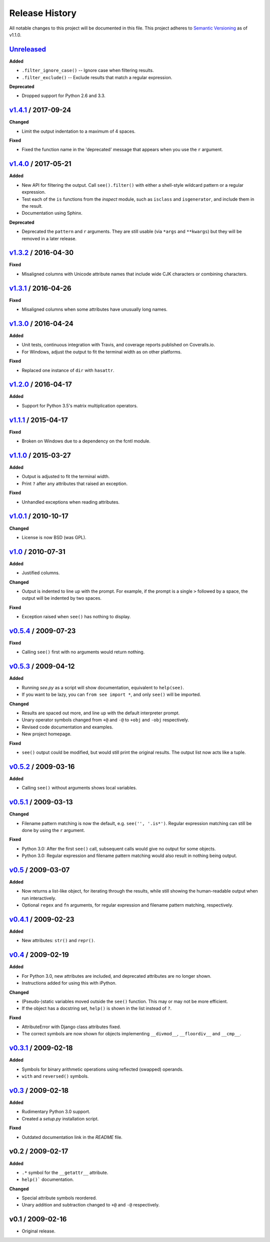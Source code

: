 Release History
===============

.. See http://keepachangelog.com/

All notable changes to this project will be documented in this file. This
project adheres to `Semantic Versioning <http://semver.org>`__  as of v1.1.0.


Unreleased_
--------------------

**Added**

- ``.filter_ignore_case()`` -- Ignore case when filtering results.

- ``.filter_exclude()`` -- Exclude results that match a regular expression.

**Deprecated**

- Dropped support for Python 2.6 and 3.3.


v1.4.1_ / 2017-09-24
--------------------

**Changed**

- Limit the output indentation to a maximum of 4 spaces.

**Fixed**

- Fixed the function name in the 'deprecated' message that appears when you use
  the ``r`` argument.


v1.4.0_ / 2017-05-21
--------------------

**Added**

- New API for filtering the output. Call ``see().filter()`` with either
  a shell-style wildcard pattern or a regular expression.

- Test each of the ``is`` functions from the *inspect* module, such as
  ``isclass`` and ``isgenerator``, and include them in the result.

- Documentation using Sphinx.

**Deprecated**

- Deprecated the ``pattern`` and ``r`` arguments. They are still usable (via
  ``*args`` and ``**kwargs``) but they will be removed in a later release.


v1.3.2_ / 2016-04-30
--------------------

**Fixed**

- Misaligned columns with Unicode attribute names that include wide CJK
  characters or combining characters.


v1.3.1_ / 2016-04-26
--------------------

**Fixed**

- Misaligned columns when some attributes have unusually long names.


v1.3.0_ / 2016-04-24
--------------------

**Added**

- Unit tests, continuous integration with Travis, and coverage reports
  published on Coveralls.io.

- For Windows, adjust the output to fit the terminal width as on other
  platforms.

**Fixed**

- Replaced one instance of ``dir`` with ``hasattr``.


v1.2.0_ / 2016-04-17
--------------------

**Added**

- Support for Python 3.5's matrix multiplication operators.


v1.1.1_ / 2015-04-17
--------------------

**Fixed**

- Broken on Windows due to a dependency on the fcntl module.


v1.1.0_ / 2015-03-27
--------------------

**Added**

- Output is adjusted to fit the terminal width.
- Print ``?`` after any attributes that raised an exception.

**Fixed**

- Unhandled exceptions when reading attributes.


v1.0.1_ / 2010-10-17
--------------------

**Changed**

- License is now BSD (was GPL).


v1.0_ / 2010-07-31
------------------

**Added**

- Justified columns.

**Changed**

- Output is indented to line up with the prompt. For example, if the prompt
  is a single ``>`` followed by a space, the output will be indented by two
  spaces.

**Fixed**

- Exception raised when ``see()`` has nothing to display.


v0.5.4_ / 2009-07-23
--------------------

**Fixed**

- Calling ``see()`` first with no arguments would return nothing.


v0.5.3_ / 2009-04-12
--------------------

**Added**

- Running *see.py* as a script will show documentation, equivalent to
  ``help(see)``.
- If you want to be lazy, you can ``from see import *``, and only ``see()``
  will be imported.

**Changed**

- Results are spaced out more, and line up with the default interpreter prompt.
- Unary operator symbols changed from ``+@`` and ``-@`` to ``+obj`` and
  ``-obj`` respectively.
- Revised code documentation and examples.
- New project homepage.

**Fixed**

- ``see()`` output could be modified, but would still print the original
  results. The output list now acts like a tuple.


v0.5.2_ / 2009-03-16
--------------------

**Added**

- Calling ``see()`` without arguments shows local variables.


v0.5.1_ / 2009-03-13
--------------------

**Changed**

- Filename pattern matching is now the default, e.g. ``see('', '.is*')``.
  Regular expression matching can still be done by using the ``r`` argument.

**Fixed**

- Python 3.0: After the first ``see()`` call, subsequent calls would give no
  output for some objects.
- Python 3.0: Regular expression and filename pattern matching would also
  result in nothing being output.


v0.5_ / 2009-03-07
------------------

**Added**

- Now returns a list-like object, for iterating through the results, while
  still showing the human-readable output when run interactively.
- Optional ``regex`` and ``fn`` arguments, for regular expression and filename
  pattern matching, respectively.


v0.4.1_ / 2009-02-23
--------------------

**Added**

- New attributes: ``str()`` and ``repr()``.


v0.4_ / 2009-02-19
------------------

**Added**

- For Python 3.0, new attributes are included, and deprecated attributes are no
  longer shown.
- Instructions added for using this with iPython.

**Changed**

- (Pseudo-)static variables moved outside the ``see()`` function. This may or
  may not be more efficient.
- If the object has a docstring set, ``help()`` is shown in the list instead of
  ``?``.

**Fixed**

- AttributeError with Django class attributes fixed.
- The correct symbols are now shown for objects implementing ``__divmod__``,
  ``__floordiv__`` and ``__cmp__``.


v0.3.1_ / 2009-02-18
--------------------

**Added**

- Symbols for binary arithmetic operations using reflected (swapped) operands.
- ``with`` and ``reversed()`` symbols.


v0.3_ / 2009-02-18
------------------

**Added**

- Rudimentary Python 3.0 support.
- Created a *setup.py* installation script.

**Fixed**

- Outdated documentation link in the *README* file.


v0.2 / 2009-02-17
-----------------

**Added**

- ``.*`` symbol for the ``__getattr__`` attribute.
- ``help()``` documentation.

**Changed**

- Special attribute symbols reordered.
- Unary addition and subtraction changed to ``+@`` and ``-@`` respectively.


v0.1 / 2009-02-16
-----------------

- Original release.


.. _unreleased: https://github.com/ljcooke/see/compare/v1.4.1...develop

.. _v1.4.1: https://github.com/ljcooke/see/compare/v1.4.0...v1.4.1
.. _v1.4.0: https://github.com/ljcooke/see/compare/v1.3.2...v1.4.0
.. _v1.3.2: https://github.com/ljcooke/see/compare/v1.3.1...v1.3.2
.. _v1.3.1: https://github.com/ljcooke/see/compare/v1.3.0...v1.3.1
.. _v1.3.0: https://github.com/ljcooke/see/compare/v1.2.0...v1.3.0
.. _v1.2.0: https://github.com/ljcooke/see/compare/v1.1.1...v1.2.0
.. _v1.1.1: https://github.com/ljcooke/see/compare/v1.1.0...v1.1.1
.. _v1.1.0: https://github.com/ljcooke/see/compare/v1.0.1...v1.1.0

.. _v1.0.1: https://github.com/ljcooke/see/compare/v1.0-fixed...v1.0.1
.. _v1.0:   https://github.com/ljcooke/see/compare/v0.5.4...v1.0-fixed
.. _v0.5.4: https://github.com/ljcooke/see/compare/v0.5.3...v0.5.4
.. _v0.5.3: https://github.com/ljcooke/see/compare/v0.5.2...v0.5.3
.. _v0.5.2: https://github.com/ljcooke/see/compare/v0.5.1...v0.5.2
.. _v0.5.1: https://github.com/ljcooke/see/compare/v0.5...v0.5.1
.. _v0.5:   https://github.com/ljcooke/see/compare/v0.4.1...v0.5
.. _v0.4.1: https://github.com/ljcooke/see/compare/v0.4...v0.4.1
.. _v0.4:   https://github.com/ljcooke/see/compare/v0.3.1...v0.4
.. _v0.3.1: https://github.com/ljcooke/see/compare/v0.3...v0.3.1
.. _v0.3:   https://github.com/ljcooke/see/compare/v0.2...v0.3
